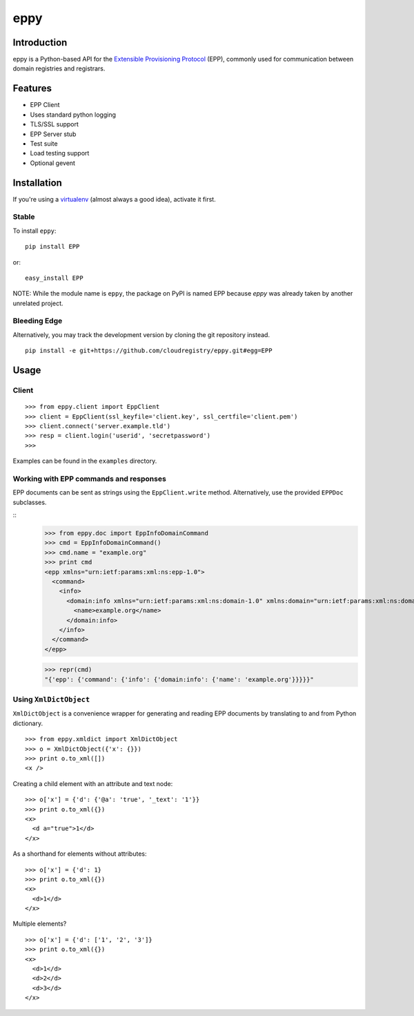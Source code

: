 eppy
====

Introduction
------------

eppy is a Python-based API for the `Extensible Provisioning Protocol`_ (EPP),
commonly used for communication between domain registries and registrars.


Features
--------

* EPP Client
* Uses standard python logging
* TLS/SSL support
* EPP Server stub
* Test suite
* Load testing support
* Optional gevent


Installation
------------

If you're using a virtualenv_ (almost always a good idea), activate it first.


Stable
^^^^^^

To install ``eppy``:

::

   pip install EPP

or::

   easy_install EPP


NOTE: While the module name is ``eppy``, the package on PyPI is named EPP
because `eppy` was already taken by another unrelated project.


Bleeding Edge
^^^^^^^^^^^^^

Alternatively, you may track the development version by cloning the git
repository instead.

::

   pip install -e git+https://github.com/cloudregistry/eppy.git#egg=EPP



Usage
-----


Client
^^^^^^

::

   >>> from eppy.client import EppClient
   >>> client = EppClient(ssl_keyfile='client.key', ssl_certfile='client.pem')
   >>> client.connect('server.example.tld')
   >>> resp = client.login('userid', 'secretpassword')
   >>> 


Examples can be found in the ``examples`` directory.



Working with EPP commands and responses
^^^^^^^^^^^^^^^^^^^^^^^^^^^^^^^^^^^^^^^

EPP documents can be sent as strings using the ``EppClient.write`` method.
Alternatively, use the provided ``EPPDoc`` subclasses.

::
   >>> from eppy.doc import EppInfoDomainCommand
   >>> cmd = EppInfoDomainCommand()
   >>> cmd.name = "example.org"
   >>> print cmd
   <epp xmlns="urn:ietf:params:xml:ns:epp-1.0">
     <command>
       <info>
         <domain:info xmlns="urn:ietf:params:xml:ns:domain-1.0" xmlns:domain="urn:ietf:params:xml:ns:domain-1.0">
           <name>example.org</name>
         </domain:info>
       </info>
     </command>
   </epp>

   >>> repr(cmd)
   "{'epp': {'command': {'info': {'domain:info': {'name': 'example.org'}}}}}"



Using ``XmlDictObject``
^^^^^^^^^^^^^^^^^^^^^^^

``XmlDictObject`` is a convenience wrapper for generating and reading EPP
documents by translating to and from Python dictionary.

::

   >>> from eppy.xmldict import XmlDictObject
   >>> o = XmlDictObject({'x': {}})
   >>> print o.to_xml([])
   <x />


Creating a child element with an attribute and text node:

::

   >>> o['x'] = {'d': {'@a': 'true', '_text': '1'}}
   >>> print o.to_xml({})
   <x>
     <d a="true">1</d>
   </x>


As a shorthand for elements without attributes:

::

   >>> o['x'] = {'d': 1}
   >>> print o.to_xml({})
   <x>
     <d>1</d>
   </x>


Multiple elements?

::

   >>> o['x'] = {'d': ['1', '2', '3']}
   >>> print o.to_xml({})
   <x>
     <d>1</d>
     <d>2</d>
     <d>3</d>
   </x>



.. _`Extensible Provisioning Protocol`: http://www.rfc-editor.org/rfc/rfc5730.txt
.. _`PyPI`: http://pypi.python.org/pypi
.. _pip: http://www.pip-installer.org/
.. _virtualenv: http://www.virtualenv.org/
